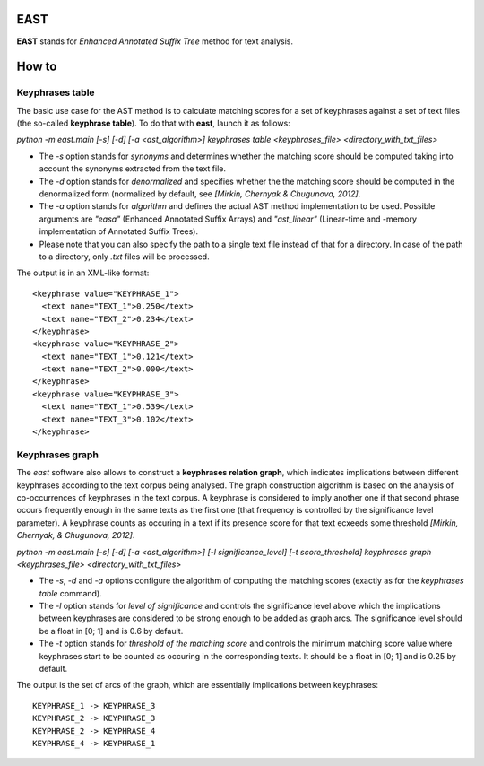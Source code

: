 EAST
----

**EAST** stands for *Enhanced Annotated Suffix Tree* method for text analysis.


How to
------

Keyphrases table
~~~~~~~~~~~~~~~~

The basic use case for the AST method is to calculate matching scores for a set of keyphrases against a set of text files (the so-called **keyphrase table**). To do that with **east**, launch it as follows:

*python -m east.main [-s] [-d] [-a <ast_algorithm>] keyphrases table <keyphrases_file> <directory_with_txt_files>*

- The *-s* option stands for *synonyms* and determines whether the matching score should be computed taking into account the synonyms extracted from the text file.
- The *-d* option stands for *denormalized* and specifies whether the the matching score should be computed in the denormalized form (normalized by default, see *[Mirkin, Chernyak & Chugunova, 2012]*.
- The *-a* option stands for *algorithm* and defines the actual AST method implementation to be used. Possible arguments are *"easa"* (Enhanced Annotated Suffix Arrays) and *"ast_linear"* (Linear-time and -memory implementation of Annotated Suffix Trees).
- Please note that you can also specify the path to a single text file instead of that for a directory. In case of the path to a directory, only *.txt* files will be processed.

The output is in an XML-like format:

::

    <keyphrase value="KEYPHRASE_1">
      <text name="TEXT_1">0.250</text>
      <text name="TEXT_2">0.234</text>
    </keyphrase>
    <keyphrase value="KEYPHRASE_2">
      <text name="TEXT_1">0.121</text>
      <text name="TEXT_2">0.000</text>
    </keyphrase>
    <keyphrase value="KEYPHRASE_3">
      <text name="TEXT_1">0.539</text>
      <text name="TEXT_3">0.102</text>
    </keyphrase>

    

Keyphrases graph
~~~~~~~~~~~~~~~~

The *east* software also allows to construct a **keyphrases relation graph**, which indicates implications between different keyphrases according to the text corpus being analysed. The graph construction algorithm is based on the analysis of co-occurrences of keyphrases in the text corpus. A keyphrase is considered to imply another one if that second phrase occurs frequently enough in the same texts as the first one (that frequency is controlled by the significance level parameter). A keyphrase counts as occuring in a text if its presence score for that text ecxeeds some threshold *[Mirkin, Chernyak, & Chugunova, 2012]*.

*python -m east.main [-s] [-d] [-a <ast_algorithm>] [-l significance_level] [-t score_threshold] keyphrases graph <keyphrases_file> <directory_with_txt_files>*

- The *-s*, *-d* and *-a* options configure the algorithm of computing the matching scores (exactly as for the *keyphrases table* command).
- The *-l* option stands for *level of significance* and controls the significance level above which the implications between keyphrases are considered to be strong enough to be added as graph arcs. The significance level should be a float in [0; 1] and is 0.6 by default.
- The *-t* option stands for *threshold of the matching score* and controls the minimum matching score value where keyphrases start to be counted as occuring in the corresponding texts. It should be a float in [0; 1] and is 0.25 by default.


The output is the set of arcs of the graph, which are essentially implications between keyphrases:

::

    KEYPHRASE_1 -> KEYPHRASE_3
    KEYPHRASE_2 -> KEYPHRASE_3
    KEYPHRASE_2 -> KEYPHRASE_4
    KEYPHRASE_4 -> KEYPHRASE_1
